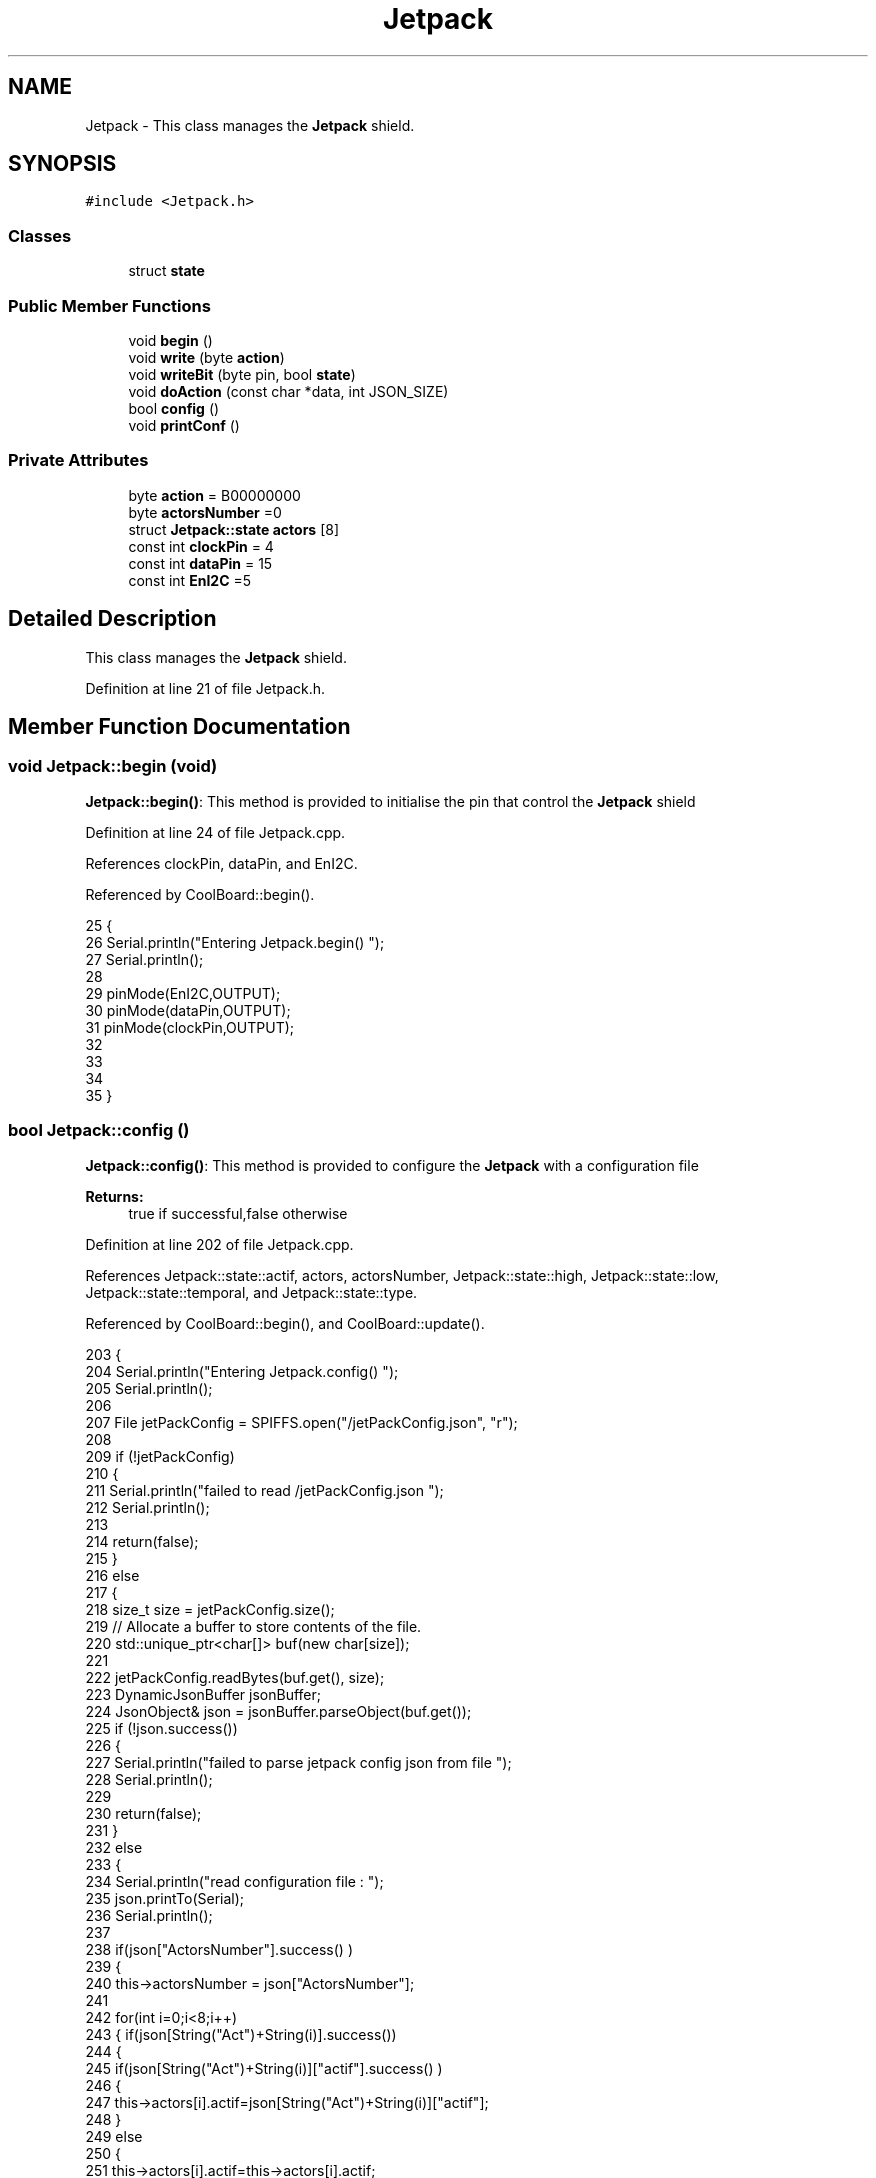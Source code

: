 .TH "Jetpack" 3 "Wed Jul 5 2017" "CoolAPI" \" -*- nroff -*-
.ad l
.nh
.SH NAME
Jetpack \- This class manages the \fBJetpack\fP shield\&.  

.SH SYNOPSIS
.br
.PP
.PP
\fC#include <Jetpack\&.h>\fP
.SS "Classes"

.in +1c
.ti -1c
.RI "struct \fBstate\fP"
.br
.in -1c
.SS "Public Member Functions"

.in +1c
.ti -1c
.RI "void \fBbegin\fP ()"
.br
.ti -1c
.RI "void \fBwrite\fP (byte \fBaction\fP)"
.br
.ti -1c
.RI "void \fBwriteBit\fP (byte pin, bool \fBstate\fP)"
.br
.ti -1c
.RI "void \fBdoAction\fP (const char *data, int JSON_SIZE)"
.br
.ti -1c
.RI "bool \fBconfig\fP ()"
.br
.ti -1c
.RI "void \fBprintConf\fP ()"
.br
.in -1c
.SS "Private Attributes"

.in +1c
.ti -1c
.RI "byte \fBaction\fP = B00000000"
.br
.ti -1c
.RI "byte \fBactorsNumber\fP =0"
.br
.ti -1c
.RI "struct \fBJetpack::state\fP \fBactors\fP [8]"
.br
.ti -1c
.RI "const int \fBclockPin\fP = 4"
.br
.ti -1c
.RI "const int \fBdataPin\fP = 15"
.br
.ti -1c
.RI "const int \fBEnI2C\fP =5"
.br
.in -1c
.SH "Detailed Description"
.PP 
This class manages the \fBJetpack\fP shield\&. 
.PP
Definition at line 21 of file Jetpack\&.h\&.
.SH "Member Function Documentation"
.PP 
.SS "void Jetpack::begin (void)"
\fBJetpack::begin()\fP: This method is provided to initialise the pin that control the \fBJetpack\fP shield 
.PP
Definition at line 24 of file Jetpack\&.cpp\&.
.PP
References clockPin, dataPin, and EnI2C\&.
.PP
Referenced by CoolBoard::begin()\&.
.PP
.nf
25  { 
26     Serial\&.println("Entering Jetpack\&.begin() ");
27     Serial\&.println();
28 
29     pinMode(EnI2C,OUTPUT);
30     pinMode(dataPin,OUTPUT);
31     pinMode(clockPin,OUTPUT);
32     
33     
34 
35  }
.fi
.SS "bool Jetpack::config ()"
\fBJetpack::config()\fP: This method is provided to configure the \fBJetpack\fP with a configuration file
.PP
\fBReturns:\fP
.RS 4
true if successful,false otherwise 
.RE
.PP

.PP
Definition at line 202 of file Jetpack\&.cpp\&.
.PP
References Jetpack::state::actif, actors, actorsNumber, Jetpack::state::high, Jetpack::state::low, Jetpack::state::temporal, and Jetpack::state::type\&.
.PP
Referenced by CoolBoard::begin(), and CoolBoard::update()\&.
.PP
.nf
203 {
204     Serial\&.println("Entering Jetpack\&.config() ");
205     Serial\&.println();
206 
207     File jetPackConfig = SPIFFS\&.open("/jetPackConfig\&.json", "r");
208 
209     if (!jetPackConfig) 
210     {
211         Serial\&.println("failed to read /jetPackConfig\&.json ");
212         Serial\&.println();
213 
214         return(false);
215     }
216     else
217     {
218         size_t size = jetPackConfig\&.size();
219         // Allocate a buffer to store contents of the file\&.
220         std::unique_ptr<char[]> buf(new char[size]);
221 
222         jetPackConfig\&.readBytes(buf\&.get(), size);
223         DynamicJsonBuffer jsonBuffer;
224         JsonObject& json = jsonBuffer\&.parseObject(buf\&.get());
225         if (!json\&.success()) 
226         {
227             Serial\&.println("failed to parse jetpack config json from file ");
228             Serial\&.println();
229 
230             return(false);
231         } 
232         else
233         {   
234             Serial\&.println("read configuration file : ");
235             json\&.printTo(Serial);
236             Serial\&.println();
237   
238             if(json["ActorsNumber"]\&.success() )
239             {
240                 this->actorsNumber = json["ActorsNumber"]; 
241             
242                 for(int i=0;i<8;i++)
243                 {   if(json[String("Act")+String(i)]\&.success())
244                     {
245                         if(json[String("Act")+String(i)]["actif"]\&.success() )
246                         {
247                             this->actors[i]\&.actif=json[String("Act")+String(i)]["actif"];
248                         }
249                         else
250                         {
251                             this->actors[i]\&.actif=this->actors[i]\&.actif;
252                         }
253                         json[String("Act")+String(i)]["actif"]=this->actors[i]\&.actif;
254 
255 
256                         if(json[String("Act")+String(i)]["low"]\&.success() )
257                         {                   
258                             this->actors[i]\&.low=json[String("Act")+String(i)]["low"];
259                         }
260                         else
261                         {
262                             this->actors[i]\&.low=this->actors[i]\&.low;                  
263                         }
264                         json[String("Act")+String(i)]["low"]=this->actors[i]\&.low;
265     
266                     
267                         if(json[String("Act")+String(i)]["high"]\&.success() )
268                         {               
269                             this->actors[i]\&.high=json[String("Act")+String(i)]["high"];
270                         }
271                         else
272                         {
273                             this->actors[i]\&.high=this->actors[i]\&.high;
274                         }
275                         json[String("Act")+String(i)]["high"]=this->actors[i]\&.high;
276 
277                     
278                         if(json[String("Act")+String(i)]["type"]\&.success() )
279                         {               
280                             this->actors[i]\&.type=json[String("Act")+String(i)]["type"]; 
281                         }
282                         else
283                         {
284                             this->actors[i]\&.type=this->actors[i]\&.type;
285                         }
286                         json[String("Act")+String(i)]["type"]=this->actors[i]\&.type;
287 
288                         if(json[String("Act")+String(i)]["temporal"]\&.success() )
289                         {
290                             this->actors[i]\&.temporal=json[String("Act")+String(i)]["temporal"];                                                  
291                         }
292                         else
293                         {
294                             this->actors[i]\&.temporal=json[String("Act")+String(i)]["temporal"]; 
295                         }   
296                         json[String("Act")+String(i)]["temporal"]=this->actors[i]\&.temporal; 
297                     }
298                     else
299                     {
300                         this->actors[i]=this->actors[i];
301                     }
302                     
303                     json[String("Act")+String(i)]["actif"]=this->actors[i]\&.actif;
304                     json[String("Act")+String(i)]["low"]=this->actors[i]\&.low;
305                     json[String("Act")+String(i)]["high"]=this->actors[i]\&.high;
306                     json[String("Act")+String(i)]["type"]=this->actors[i]\&.type;
307                     json[String("Act")+String(i)]["temporal"]=this->actors[i]\&.temporal; 
308                 }
309             }
310             else
311             {
312                 this->actorsNumber=this->actorsNumber;
313             }
314             json["actorsNumber"]=this->actorsNumber;
315 
316             jetPackConfig\&.close();           
317             jetPackConfig = SPIFFS\&.open("/jetPackConfig\&.json", "w");          
318             if(!jetPackConfig)
319             {
320                 Serial\&.println("failed to write to /jetPackConfig\&.json ");
321                 Serial\&.println();
322                 
323                 return(false);          
324             }  
325 
326             json\&.printTo(jetPackConfig);
327             jetPackConfig\&.close();
328             
329             Serial\&.println("saved configuration : ");
330             json\&.printTo(Serial );
331             Serial\&.println();        
332             
333             return(true); 
334         }
335     }   
336     
337 
338 }
.fi
.SS "void Jetpack::doAction (const char * data, int JSON_SIZE)"
Jetpack::doAction(sensor data, sensor data size): This method is provided to automate the \fBJetpack\fP\&. exemple: initial state: current Temperature = 23 °C actors[0]\&.actif=1 actors[0]\&.low=25 °C actors[0]\&.high=30 °C actors[0]\&.type='Temperature'
.PP
condition verified: root['Temperature']<actors[0]\&.low
.PP
action: invert the state of actors[0]: bitWrite( action,0,!( bitRead ( action,0 ) ) ) write(action) 
.PP
Definition at line 105 of file Jetpack\&.cpp\&.
.PP
References Jetpack::state::actif, Jetpack::state::actifTime, action, actors, Jetpack::state::inactifTime, and write()\&.
.PP
Referenced by CoolBoard::offLineMode(), and CoolBoard::onLineMode()\&.
.PP
.nf
106 {
107     Serial\&.println("Entering Jetpack\&.doAction()");
108     Serial\&.println();
109 
110     Serial\&.println("input data is :");
111     Serial\&.println(data);
112     Serial\&.println();
113 
114     Serial\&.println("input size is :");   
115     Serial\&.println(JSON_SIZE);
116     Serial\&.println();
117 
118     DynamicJsonBuffer jsonBuffer(JSON_SIZE);
119     JsonObject& root = jsonBuffer\&.parseObject(data);
120     
121     if (!root\&.success()) 
122     {
123         Serial\&.println("failed to parse json object ");
124         Serial\&.println();
125     }
126     else
127     {
128         Serial\&.println("created Json object :");
129         root\&.printTo(Serial);
130         Serial\&.println();
131 
132         //invert the current action state for each actor
133         //if the value is outside the limits
134         for(int i=0;i<8;i++)
135         {
136             //check if the actor is actif 
137             if(this->actors[i]\&.actif==1)
138             {   
139                 //if the actor is not temporal
140                 if( this->actors[i]\&.temporal==0 ) 
141                 {
142                     if( ( ( root[this->actors[i]\&.type] ) > ( this->actors[i]\&.high ) ) || ( ( root[ this->actors[i]\&.type ] ) < ( this->actors[i]\&.low ) ) )   
143                     {   
144                         bitWrite( this->action , i , !( bitRead(this->action, i ) ) );  
145                     }
146                 }
147                 //if the actor is temporal
148                 else
149                 {   //if the actor was actif for highTime or more :
150                     if( ( millis()- this->actors[i]\&.actifTime  ) >= ( this->actors[i]\&.high  ) )
151                     {
152                         //stop the actor
153                         bitWrite( this->action , i , 0) ;
154 
155                         //make the actor inactif:
156                         this->actors[i]\&.actif=0;
157 
158                         //start the low timer
159                         this->actors[i]\&.inactifTime=millis();                
160                     }           
161                             
162                 }
163             }
164             //check if actor is inactif
165             else
166             {   //check if actor is temporal
167                 if(this->actors[i]\&.temporal==1)
168                 {
169                     //if the actor was inactif for lowTime or more :
170                     if( ( millis() - this->actors[i]\&.inactifTime ) >= ( this->actors[i]\&.low  ) )
171                     {
172                         //start the actor
173                         bitWrite( this->action , i , 1) ;
174 
175                         //make the actor actif:
176                         this->actors[i]\&.actif=1;
177 
178                         //start the low timer
179                         this->actors[i]\&.actifTime=millis();              
180                     }           
181             
182                 }
183             }
184         }
185 
186         Serial\&.println("new action is : ");
187         Serial\&.println(this->action);
188         Serial\&.println();
189 
190         this->write(this->action);
191 
192     } 
193 }
.fi
.SS "void Jetpack::printConf ()"
\fBJetpack::printConf()\fP: This method is provided to print the configuration to the Serial Monitor 
.PP
Definition at line 346 of file Jetpack\&.cpp\&.
.PP
References actors, and actorsNumber\&.
.PP
Referenced by CoolBoard::begin()\&.
.PP
.nf
347 {
348     Serial\&.println("Enter Jetpack\&.printConf() ");
349     Serial\&.println();
350     
351     Serial\&.print("actorsNumber : ");
352     Serial\&.println(this->actorsNumber);
353  
354         for(int i=0;i<this->actorsNumber;i++)
355     {   
356         Serial\&.print("actor N°");
357         Serial\&.print(i);
358         Serial\&.print(" actif :");
359         Serial\&.println(this->actors[0]\&.actif);
360 
361         Serial\&.print("actor N°");
362         Serial\&.print(i);
363         Serial\&.print(" low :");
364         Serial\&.println(this->actors[0]\&.low);
365 
366         Serial\&.print("actor N°");
367         Serial\&.print(i);
368         Serial\&.print(" high :");
369         Serial\&.println(this->actors[0]\&.high);
370 
371         Serial\&.print("actor N°");
372         Serial\&.print(i);
373         Serial\&.print(" type :");
374         Serial\&.println(this->actors[0]\&.type);
375         
376         Serial\&.print("actor N°");
377         Serial\&.print(i);
378         Serial\&.print(" temporal :");
379         Serial\&.println(this->actors[0]\&.temporal);
380  
381 
382     }
383 }
.fi
.SS "void Jetpack::write (byte action)"
Jetpack::write(action): This method is provided to write the given action to the entire \fBJetpack\fP action is a Byte (8 bits ), each bit goes to an output\&. MSBFirst 
.PP
Definition at line 46 of file Jetpack\&.cpp\&.
.PP
References action, clockPin, dataPin, and EnI2C\&.
.PP
Referenced by doAction()\&.
.PP
.nf
47 {
48     Serial\&.println("Entering Jetpack\&.write()");
49     Serial\&.println();
50 
51     Serial\&.println("writing this action : ");
52     Serial\&.println(action,HEX);
53     Serial\&.println();
54 
55     this->action=action;
56 
57     
58     digitalWrite(EnI2C, LOW);
59     
60     shiftOut(dataPin, clockPin, MSBFIRST, this->action);
61 
62     digitalWrite(EnI2C, HIGH);
63 
64 }   
.fi
.SS "void Jetpack::writeBit (byte pin, bool state)"
Jetpack::writeBit(pin,state): This method is provided to write the given state to the given pin 
.PP
Definition at line 71 of file Jetpack\&.cpp\&.
.PP
References action, clockPin, dataPin, and EnI2C\&.
.PP
.nf
72 {
73     Serial\&.println("Entering Jetpack\&.writeBit() ");
74     Serial\&.print("Writing ");Serial\&.print(state);Serial\&.print("to pin N°");Serial\&.print(pin);
75     Serial\&.println();
76 
77     bitWrite(this->action, pin, state);
78     digitalWrite(EnI2C, LOW);
79     
80     shiftOut(dataPin, clockPin, MSBFIRST, this->action);
81 
82     digitalWrite(EnI2C, HIGH);
83 
84 }
.fi
.SH "Member Data Documentation"
.PP 
.SS "byte Jetpack::action = B00000000\fC [private]\fP"

.PP
Definition at line 39 of file Jetpack\&.h\&.
.PP
Referenced by doAction(), write(), and writeBit()\&.
.SS "struct \fBJetpack::state\fP Jetpack::actors[8]\fC [private]\fP"

.PP
Referenced by config(), doAction(), and printConf()\&.
.SS "byte Jetpack::actorsNumber =0\fC [private]\fP"

.PP
Definition at line 41 of file Jetpack\&.h\&.
.PP
Referenced by config(), and printConf()\&.
.SS "const int Jetpack::clockPin = 4\fC [private]\fP"

.PP
Definition at line 61 of file Jetpack\&.h\&.
.PP
Referenced by begin(), write(), and writeBit()\&.
.SS "const int Jetpack::dataPin = 15\fC [private]\fP"

.PP
Definition at line 63 of file Jetpack\&.h\&.
.PP
Referenced by begin(), write(), and writeBit()\&.
.SS "const int Jetpack::EnI2C =5\fC [private]\fP"

.PP
Definition at line 65 of file Jetpack\&.h\&.
.PP
Referenced by begin(), write(), and writeBit()\&.

.SH "Author"
.PP 
Generated automatically by Doxygen for CoolAPI from the source code\&.
